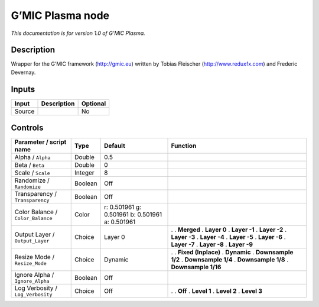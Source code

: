 .. _eu.gmic.Plasma:

G’MIC Plasma node
=================

*This documentation is for version 1.0 of G’MIC Plasma.*

Description
-----------

Wrapper for the G’MIC framework (http://gmic.eu) written by Tobias Fleischer (http://www.reduxfx.com) and Frederic Devernay.

Inputs
------

====== =========== ========
Input  Description Optional
====== =========== ========
Source             No
====== =========== ========

Controls
--------

.. tabularcolumns:: |>{\raggedright}p{0.2\columnwidth}|>{\raggedright}p{0.06\columnwidth}|>{\raggedright}p{0.07\columnwidth}|p{0.63\columnwidth}|

.. cssclass:: longtable

================================= ======= =============================================== =====================
Parameter / script name           Type    Default                                         Function
================================= ======= =============================================== =====================
Alpha / ``Alpha``                 Double  0.5                                              
Beta / ``Beta``                   Double  0                                                
Scale / ``Scale``                 Integer 8                                                
Randomize / ``Randomize``         Boolean Off                                              
Transparency / ``Transparency``   Boolean Off                                              
Color Balance / ``Color_Balance`` Color   r: 0.501961 g: 0.501961 b: 0.501961 a: 0.501961  
Output Layer / ``Output_Layer``   Choice  Layer 0                                         .  
                                                                                          . **Merged**
                                                                                          . **Layer 0**
                                                                                          . **Layer -1**
                                                                                          . **Layer -2**
                                                                                          . **Layer -3**
                                                                                          . **Layer -4**
                                                                                          . **Layer -5**
                                                                                          . **Layer -6**
                                                                                          . **Layer -7**
                                                                                          . **Layer -8**
                                                                                          . **Layer -9**
Resize Mode / ``Resize_Mode``     Choice  Dynamic                                         .  
                                                                                          . **Fixed (Inplace)**
                                                                                          . **Dynamic**
                                                                                          . **Downsample 1/2**
                                                                                          . **Downsample 1/4**
                                                                                          . **Downsample 1/8**
                                                                                          . **Downsample 1/16**
Ignore Alpha / ``Ignore_Alpha``   Boolean Off                                              
Log Verbosity / ``Log_Verbosity`` Choice  Off                                             .  
                                                                                          . **Off**
                                                                                          . **Level 1**
                                                                                          . **Level 2**
                                                                                          . **Level 3**
================================= ======= =============================================== =====================
